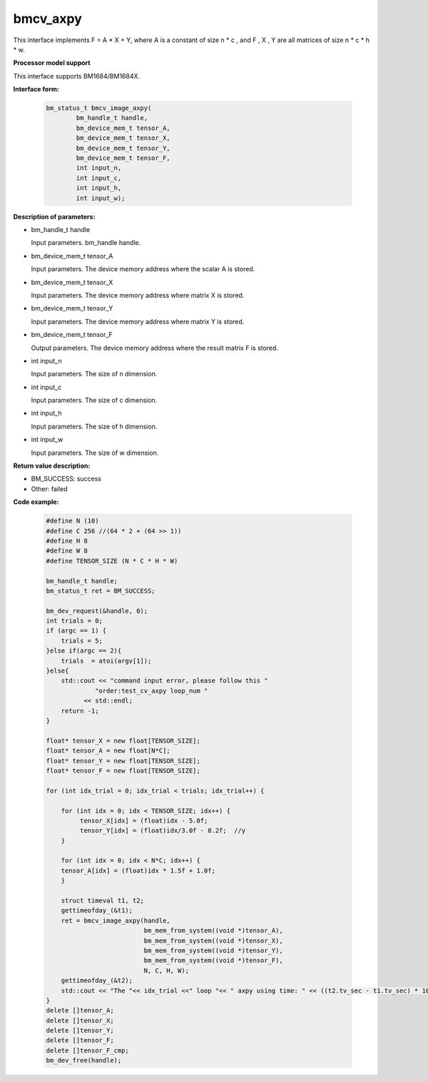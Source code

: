 bmcv_axpy
==========

This interface implements F = A * X + Y, where A is a constant of size n * c , and F , X , Y are all matrices of size n * c * h * w.


**Processor model support**

This interface supports BM1684/BM1684X.


**Interface form:**

    .. code-block:: c

         bm_status_t bmcv_image_axpy(
                 bm_handle_t handle,
                 bm_device_mem_t tensor_A,
                 bm_device_mem_t tensor_X,
                 bm_device_mem_t tensor_Y,
                 bm_device_mem_t tensor_F,
                 int input_n,
                 int input_c,
                 int input_h,
                 int input_w);


**Description of parameters:**

* bm_handle_t handle

  Input parameters. bm_handle handle.

* bm_device_mem_t tensor_A

  Input parameters. The device memory address where the scalar A is stored.

* bm_device_mem_t tensor_X

  Input parameters. The device memory address where matrix X is stored.

* bm_device_mem_t tensor_Y

  Input parameters. The device memory address where matrix Y is stored.

* bm_device_mem_t tensor_F

  Output parameters. The device memory address where the result matrix F is stored.

* int input_n

  Input parameters. The size of n dimension.

* int input_c

  Input parameters. The size of c dimension.

* int input_h

  Input parameters. The size of h dimension.

* int input_w

  Input parameters. The size of w dimension.

**Return value description:**

* BM_SUCCESS: success

* Other: failed


**Code example:**

    .. code-block:: c

        #define N (10)
        #define C 256 //(64 * 2 + (64 >> 1))
        #define H 8
        #define W 8
        #define TENSOR_SIZE (N * C * H * W)

        bm_handle_t handle;
        bm_status_t ret = BM_SUCCESS;

        bm_dev_request(&handle, 0);
        int trials = 0;
        if (argc == 1) {
            trials = 5;
        }else if(argc == 2){
            trials  = atoi(argv[1]);
        }else{
            std::cout << "command input error, please follow this "
                     "order:test_cv_axpy loop_num "
                  << std::endl;
            return -1;
        }

        float* tensor_X = new float[TENSOR_SIZE];
        float* tensor_A = new float[N*C];
        float* tensor_Y = new float[TENSOR_SIZE];
        float* tensor_F = new float[TENSOR_SIZE];

        for (int idx_trial = 0; idx_trial < trials; idx_trial++) {

            for (int idx = 0; idx < TENSOR_SIZE; idx++) {
                 tensor_X[idx] = (float)idx - 5.0f;
                 tensor_Y[idx] = (float)idx/3.0f - 8.2f;  //y
            }

            for (int idx = 0; idx < N*C; idx++) {
            tensor_A[idx] = (float)idx * 1.5f + 1.0f;
            }

            struct timeval t1, t2;
            gettimeofday_(&t1);
            ret = bmcv_image_axpy(handle,
                                  bm_mem_from_system((void *)tensor_A),
                                  bm_mem_from_system((void *)tensor_X),
                                  bm_mem_from_system((void *)tensor_Y),
                                  bm_mem_from_system((void *)tensor_F),
                                  N, C, H, W);
            gettimeofday_(&t2);
            std::cout << "The "<< idx_trial <<" loop "<< " axpy using time: " << ((t2.tv_sec - t1.tv_sec) * 1000000 + t2.tv_usec - t1.tv_usec)  << "us" << std::endl;
        }
        delete []tensor_A;
        delete []tensor_X;
        delete []tensor_Y;
        delete []tensor_F;
        delete []tensor_F_cmp;
        bm_dev_free(handle);